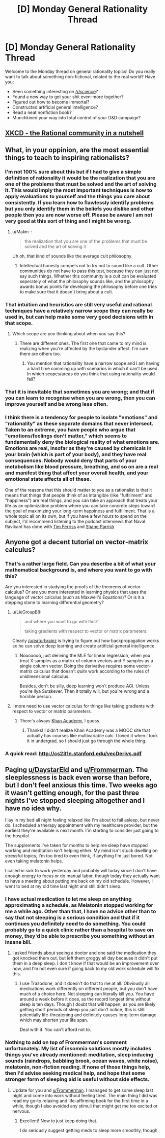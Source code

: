 #+TITLE: [D] Monday General Rationality Thread

* [D] Monday General Rationality Thread
:PROPERTIES:
:Author: AutoModerator
:Score: 17
:DateUnix: 1517843223.0
:DateShort: 2018-Feb-05
:END:
Welcome to the Monday thread on general rationality topics! Do you really want to talk about something non-fictional, related to the real world? Have you:

- Seen something interesting on [[/r/science]]?
- Found a new way to get your shit even-more together?
- Figured out how to become immortal?
- Constructed artificial general intelligence?
- Read a neat nonfiction book?
- Munchkined your way into total control of your D&D campaign?


** [[https://www.xkcd.com/1901/][XKCD - the Rational community in a nutshell]]
:PROPERTIES:
:Author: abcd_z
:Score: 12
:DateUnix: 1517904387.0
:DateShort: 2018-Feb-06
:END:


** What, in your oppinion, are the most essential things to teach to inspiring rationalists?
:PROPERTIES:
:Author: Sonderjye
:Score: 3
:DateUnix: 1517864902.0
:DateShort: 2018-Feb-06
:END:

*** I'm not 100% sure about this but if I had to give a simple definition of rationality it would be the realization that you are one of the problems that must be solved and the art of solving it. This would imply the most important techniques is how to apply evaluations to yourself and the things you care about consistently. If you learn how to flawlessly identify problems but you only identify them in the beliefs you dislike and other people then you are now worse off. Please be aware I am not very good at this sort of thing and I might be wrong.
:PROPERTIES:
:Author: genericaccounter
:Score: 14
:DateUnix: 1517867398.0
:DateShort: 2018-Feb-06
:END:

**** u/Makin-:
#+begin_quote
  the realization that you are one of the problems that must be solved and the art of solving it
#+end_quote

Uh oh, that kind of sounds like the average cult philosophy.
:PROPERTIES:
:Author: Makin-
:Score: 2
:DateUnix: 1517931097.0
:DateShort: 2018-Feb-06
:END:

***** Intellectual honesty compels not to try not to sound like a cult. Other communities do not have to pass this test, because they can just not say such things. Whether this community is a cult can be evaluated seperately of what the philosophy sounds like, and the philosophy awards bonus points for developing the philosophy before one tries to make sure that it doesn't bring about a cult.
:PROPERTIES:
:Author: Gurkenglas
:Score: 1
:DateUnix: 1517968266.0
:DateShort: 2018-Feb-07
:END:


*** That intuition and heuristics are still very useful and rational techniques have a relatively narrow scope they can really be used in, but can help make some very good decisions with in that scope.
:PROPERTIES:
:Score: 4
:DateUnix: 1517878984.0
:DateShort: 2018-Feb-06
:END:

**** Which scope are you thinking about when you say this?
:PROPERTIES:
:Author: Sonderjye
:Score: 1
:DateUnix: 1518046448.0
:DateShort: 2018-Feb-08
:END:

***** There are different ones. The first one that came to my mind is realizing when you're affected by the bystander affect. I'm sure there are others too.
:PROPERTIES:
:Score: 1
:DateUnix: 1518047819.0
:DateShort: 2018-Feb-08
:END:

****** You mention that rationality have a narrow scope and I am having a hard time comming up with scenarios in which it can't be used. In which scopes/areas do you think that using rationality would fail?
:PROPERTIES:
:Author: Sonderjye
:Score: 1
:DateUnix: 1518080897.0
:DateShort: 2018-Feb-08
:END:


*** That it is inevitable that sometimes you are wrong; and that if you can learn to recognise when you are wrong, then you can improve yourself and be wrong less often.
:PROPERTIES:
:Author: CCC_037
:Score: 1
:DateUnix: 1517943838.0
:DateShort: 2018-Feb-06
:END:


*** I think there is a tendency for people to isolate "emotions" and "rationality" as these separate domains that never intersect. Taken to an extreme, you have people who argue that "emotions/feelings don't matter," which seems to fundamentally deny the biological reality of what emotions are. Emotions are real, insofar as they're caused by chemicals in your brain (which is part of your body), and they have real consequences. Nobody would deny that parts of your metabolism like blood pressure, breathing, and so on are a real and manifest thing that affect your overall health, and your emotional state affects all of these.

One of the reasons that this should matter to you as a rationalist is that it means that things that people think of as intangible (like "fulfillment" and "happiness") are real things, and you can take an approach that treats your life as an optimization problem where you can take concrete steps toward the goal of maximizing your long-term happiness and fulfillment. That is a whole topic all on its own, but if you have a few hours to spend on the subject, I'd recommend listening to the podcast interviews that Naval Ravikant has done with [[https://tim.blog/2015/08/18/the-evolutionary-angel-naval-ravikant/][Tim Ferriss]] and [[https://www.fs.blog/2017/02/naval-ravikant-reading-decision-making/][Shane Parrish]]
:PROPERTIES:
:Author: Kuiper
:Score: 1
:DateUnix: 1517997406.0
:DateShort: 2018-Feb-07
:END:


** Anyone got a decent tutorial on vector-matrix calculus?
:PROPERTIES:
:Score: 1
:DateUnix: 1517879670.0
:DateShort: 2018-Feb-06
:END:

*** That's a rather large field. Can you describe a bit of what your mathematical background is, and where you want to go with this?

Are you interested in studying the proofs of the theorems of vector calculus? Or are you more interested in learning physics that uses the language of vector calculus (such as Maxwell's Equations)? Or is it a stepping stone to learning differential geometry?
:PROPERTIES:
:Author: ben_oni
:Score: 3
:DateUnix: 1517883315.0
:DateShort: 2018-Feb-06
:END:

**** u/LieGroupE8:
#+begin_quote
  and where you want to go with this?

  taking gradients with respect to vector or matrix parameters.
#+end_quote

Clearly [[/u/eaturbrainz]] is trying to figure out how backpropagation works so he can solve deep learning and create artificial general intelligence.
:PROPERTIES:
:Author: LieGroupE8
:Score: 3
:DateUnix: 1517931197.0
:DateShort: 2018-Feb-06
:END:

***** Nooooooo, just deriving the MLE for linear regression, when you treat X samples as a matrix of column vectors and Y samples as a single column vector. Doing the derivative requires some vector-matrix calculus that doesn't /quite/ work according to the rules of unidimensional calculus.

Besides, don't be silly, deep learning won't produce AGI. Unless you're Ilya Sutskever. Then it totally will, but you're wrong and a horrible person.
:PROPERTIES:
:Score: 1
:DateUnix: 1517933209.0
:DateShort: 2018-Feb-06
:END:


**** I more need to use vector calculus for things like taking gradients with respect to vector or matrix parameters.
:PROPERTIES:
:Score: 1
:DateUnix: 1517924469.0
:DateShort: 2018-Feb-06
:END:

***** There's always [[https://www.khanacademy.org/math/multivariable-calculus/multivariable-derivatives/gradient-and-directional-derivatives/v/gradient][Khan Academy]], I guess.
:PROPERTIES:
:Author: ben_oni
:Score: 1
:DateUnix: 1517943913.0
:DateShort: 2018-Feb-06
:END:

****** Thanks! I didn't realize Khan Academy was a MOOC site that actually has courses like multivariable calc. I loved it when I took it in undergrad, so I should just go through the whole thing.
:PROPERTIES:
:Score: 1
:DateUnix: 1517944631.0
:DateShort: 2018-Feb-06
:END:


*** A quick read: [[http://cs231n.stanford.edu/vecDerivs.pdf]]
:PROPERTIES:
:Author: hyenagrins
:Score: 1
:DateUnix: 1517988562.0
:DateShort: 2018-Feb-07
:END:


** Paging [[/u/DaystarEld][u/DaystarEld]] and [[/u/Frommerman][u/Frommerman]]. The sleeplessness is back even worse than before, but I don't feel anxious this time. Two weeks ago it wasn't getting enough, for the past three nights I've stopped sleeping altogether and I have no idea why.

I lay in my bed all night feeling relaxed like I'm about to fall asleep, but never do. I scheduled a therapy appointment with my healthcare provider, but the earliest they're available is next month. I'm starting to consider just going to the hospital.

The supplements I've taken for months to help me sleep have stopped working and meditation isn't helping either. My mind isn't stuck dwelling on stressful topics, I'm too tired to even think, if anything I'm just bored. Not even taking melatonin helps.

I called in sick to work yesterday and probably will today since I don't have enough energy to focus or do manual labor, though today they actually want to have a meeting about putting me back on my old schedule. However, I went to bed at my old time last night and still didn't sleep.
:PROPERTIES:
:Author: trekie140
:Score: 1
:DateUnix: 1517914767.0
:DateShort: 2018-Feb-06
:END:

*** I have actual medication to let me sleep on anything approximating a schedule, as Melatonin stopped working for me a while ago. Other than that, I have no advice other than to say that not sleeping is a serious condition and that if it continues you definitely need to do something. You could probably go to a quick clinic rather than a hospital to save on money, they'd be able to prescribe you something without an insane bill.
:PROPERTIES:
:Author: Frommerman
:Score: 1
:DateUnix: 1517939447.0
:DateShort: 2018-Feb-06
:END:

**** I asked friends about seeing a doctor and one said the medication they got knocked them out, but left them groggy all day because it didn't put them in a deep sleep. I don't know if that would be an improvement over now, and I'm not even sure if going back to my old work schedule will fix this.
:PROPERTIES:
:Author: trekie140
:Score: 1
:DateUnix: 1517941262.0
:DateShort: 2018-Feb-06
:END:

***** I use Trazodone, and it doesn't do that to me at all. Obviously all medications work differently on different people, but you don't have much of a choice here. Not sleeping can literally kill you. You have around a week before it does, as the record longest time without sleep is ten days. Though I doubt that will happen, as you are likely getting short periods of sleep you just don't notice, this is still potentially life-threatening and definitely causes long-term damage which may shorten your life span.

Deal with it. You can't afford not to.
:PROPERTIES:
:Author: Frommerman
:Score: 1
:DateUnix: 1517945686.0
:DateShort: 2018-Feb-06
:END:


*** Nothing to add on top of Frommerman's comment unfortunately. My list of insomnia solutions mostly includes things you've already mentioned: meditation, sleep inducing sounds (raindrops, babbling brook, ocean waves, white noise), melatonin, non-fiction reading. If none of those things help, then I'd advise seeking medical help, and hope that some stronger form of sleeping aid is useful without side effects.
:PROPERTIES:
:Author: DaystarEld
:Score: 1
:DateUnix: 1518039465.0
:DateShort: 2018-Feb-08
:END:

**** Update for you and [[/u/Frommerman][u/Frommerman]]. I managed to get some sleep last night and come into work without feeling tired. The main thing I did was read my go-to relaxing and life-affirming book for the first time in a while, though I also avoided any stimuli that might get me too excited or nervous.
:PROPERTIES:
:Author: trekie140
:Score: 1
:DateUnix: 1518042644.0
:DateShort: 2018-Feb-08
:END:

***** Excellent! Now to just keep doing that.

I do seriously suggest getting meds to sleep more smoothly, though.
:PROPERTIES:
:Author: Frommerman
:Score: 1
:DateUnix: 1518044464.0
:DateShort: 2018-Feb-08
:END:
